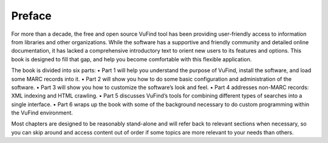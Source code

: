 
Preface
*******
For more than a decade, the free and open source VuFind tool has been providing user-friendly access to information from libraries and other organizations. While the software has a supportive and friendly community and detailed online documentation, it has lacked a comprehensive introductory text to orient new users to its features and options. This book is designed to fill that gap, and help you become comfortable with this flexible application.

The book is divided into six parts:
•  Part 1 will help you understand the purpose of VuFind, install the software, and load some MARC records into it.
•  Part 2 will show you how to do some basic configuration and administration of the software.
•  Part 3 will show you how to customize the software’s look and feel.
•  Part 4 addresses non-MARC records: XML indexing and HTML crawling.
•  Part 5 discusses VuFind’s tools for combining different types of searches into a single interface.
•  Part 6 wraps up the book with some of the background necessary to do custom programming within the VuFind environment.

Most chapters are designed to be reasonably stand-alone and will refer back to relevant sections when necessary, so you can skip around and access content out of order if some topics are more relevant to your needs than others.

